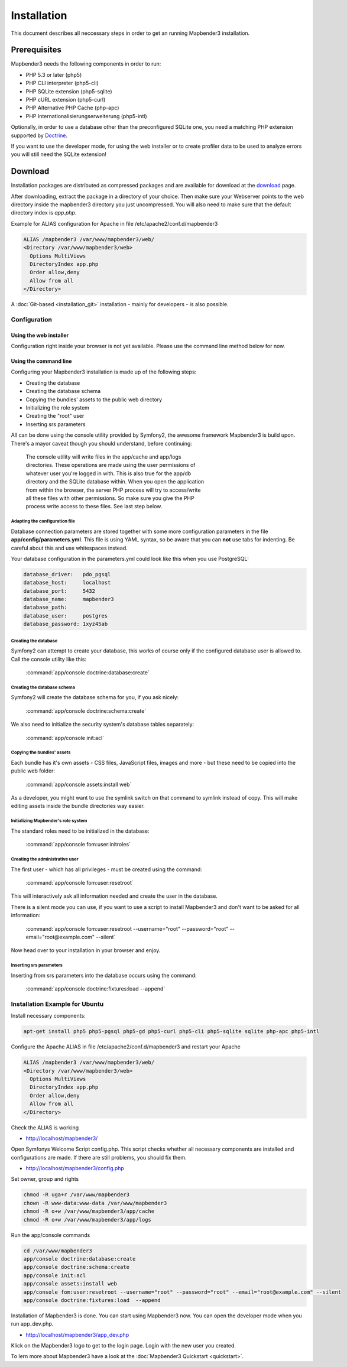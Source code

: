 Installation
############

This document describes all neccessary steps in order to get an running
Mapbender3 installation.

Prerequisites
*************

Mapbender3 needs the following components in order to run:

* PHP 5.3 or later (php5)
* PHP CLI interpreter (php5-cli)
* PHP SQLite extension (php5-sqlite)
* PHP cURL extension (php5-curl)
* PHP Alternative PHP Cache (php-apc)
* PHP Internationalisierungserweiterung (php5-intl)

Optionally, in order to use a database other than the preconfigured SQLite one,
you need a matching PHP extension supported by `Doctrine <http://www.doctrine-project.org/projects/dbal.html>`_.

If you want to use the developer mode, for using the web installer or to create
profiler data to be used to analyze errors you will still need the SQLite
extension!

Download
********

Installation packages are distributed as compressed packages and are available
for download at the `download <http://mapbender3.org/download>`_ page.

After downloading, extract the package in a directory of your choice. Then make
sure your Webserver points to the web directory inside the mapbender3 directory
you just uncompressed. You will also need to make sure that the default
directory index is *app.php*.

Example for ALIAS configuration for Apache in file /etc/apache2/conf.d/mapbender3

.. code-block:: yaml

  ALIAS /mapbender3 /var/www/mapbender3/web/
  <Directory /var/www/mapbender3/web>
    Options MultiViews
    DirectoryIndex app.php
    Order allow,deny
    Allow from all
  </Directory>

A :doc:`Git-based <installation_git>` installation - mainly for developers -
is also possible.

Configuration
=============

Using the web installer
-----------------------

Configuration right inside your browser is not yet available. Please use the
command line method below for now.

Using the command line
----------------------

Configuring your Mapbender3 installation is made up of the following steps:

* Creating the database
* Creating the database schema
* Copying the bundles' assets to the public web directory
* Initializing the role system
* Creating the "root" user
* Inserting srs parameters

All can be done using the console utility provided by Symfony2, the awesome
framework Mapbender3 is build upon. There's a mayor caveat though you should
understand, before continuing:

  | The console utility will write files in the app/cache and app/logs
  | directories. These operations are made using the user permissions of
  | whatever user you're logged in with. This is also true for the app/db
  | directory and the SQLite database within. When you open the application
  | from within the browser, the server PHP process will try to access/write
  | all these files with other permissions. So make sure you give the PHP
  | process write access to these files. See last step below.

Adapting the configuration file
^^^^^^^^^^^^^^^^^^^^^^^^^^^^^^^
Database connection parameters are stored together with some more configuration
parameters in the file **app/config/parameters.yml**. This file is using YAML
syntax, so be aware that you can **not** use tabs for indenting. Be careful about this and use whitespaces instead. 

Your database configuration in the parameters.yml could look like this when you use PostgreSQL:

.. code-block:: yaml

    database_driver:   pdo_pgsql
    database_host:     localhost
    database_port:     5432
    database_name:     mapbender3
    database_path:
    database_user:     postgres
    database_password: 1xyz45ab


Creating the database
^^^^^^^^^^^^^^^^^^^^^

Symfony2 can attempt to create your database, this works of course only if the
configured database user is allowed to. Call the console utility like this:

    :command:`app/console doctrine:database:create`

Creating the database schema
^^^^^^^^^^^^^^^^^^^^^^^^^^^^

Symfony2 will create the database schema for you, if you ask nicely:

    :command:`app/console doctrine:schema:create`

We also need to initialize the security system's database tables separately:

    :command:`app/console init:acl`

Copying the bundles' assets
^^^^^^^^^^^^^^^^^^^^^^^^^^^

Each bundle has it's own assets - CSS files, JavaScript files, images and more -
but these need to be copied into the public web folder:

    :command:`app/console assets:install web`


As a developer, you might want to use the symlink switch on that command to
symlink instead of copy. This will make editing assets inside the bundle
directories way easier.

Initializing Mapbender's role system
^^^^^^^^^^^^^^^^^^^^^^^^^^^^^^^^^^^^

The standard roles need to be initialized in the database:

    :command:`app/console fom:user:initroles`


Creating the administrative user
^^^^^^^^^^^^^^^^^^^^^^^^^^^^^^^^

The first user - which has all privileges - must be created using the command:

    :command:`app/console fom:user:resetroot`

This will interactively ask all information needed and create the user in the
database.

There is a silent mode you can use, if you want to use a script to install Mapbender3 and don't want to be asked for all information:

    :command:`app/console fom:user:resetroot --username="root" --password="root" --email="root@example.com" --silent`

Now head over to your installation in your browser and enjoy.

Inserting srs parameters
^^^^^^^^^^^^^^^^^^^^^^^^

Inserting from srs parameters into the database occurs using the command:

    :command:`app/console doctrine:fixtures:load  --append`


Installation Example for Ubuntu
===============================

Install necessary components:

.. code-block:: yaml

  apt-get install php5 php5-pgsql php5-gd php5-curl php5-cli php5-sqlite sqlite php-apc php5-intl


Configure the Apache ALIAS in file /etc/apache2/conf.d/mapbender3 and restart your Apache

.. code-block:: yaml

  ALIAS /mapbender3 /var/www/mapbender3/web/
  <Directory /var/www/mapbender3/web>
    Options MultiViews
    DirectoryIndex app.php
    Order allow,deny
    Allow from all
  </Directory>

Check the ALIAS is working

* http://localhost/mapbender3/

Open Symfonys Welcome Script config.php. This script checks whether all necessary components are installed and configurations are made. If there are still problems, you should fix them.
 
* http://localhost/mapbender3/config.php


.. image:: figures/mapbender3_symfony_check_configphp.png
     :scale: 80 

Set owner, group and rights

.. code-block:: yaml

 chmod -R uga+r /var/www/mapbender3
 chown -R www-data:www-data /var/www/mapbender3
 chmod -R o+w /var/www/mapbender3/app/cache
 chmod -R o+w /var/www/mapbender3/app/logs
 
Run the app/console commands

.. code-block:: yaml

 cd /var/www/mapbender3
 app/console doctrine:database:create
 app/console doctrine:schema:create
 app/console init:acl
 app/console assets:install web
 app/console fom:user:resetroot --username="root" --password="root" --email="root@example.com" --silent
 app/console doctrine:fixtures:load  --append

Installation of Mapbender3 is done. You can start using Mapbender3 now. You can open the developer mode when you run app_dev.php.

* http://localhost/mapbender3/app_dev.php

Klick on the Mapbender3 logo to get to the login page. Login with the new user you created. 

To lern more about Mapbender3 have a look at the :doc:`Mapbender3 Quickstart <quickstart>`. 
